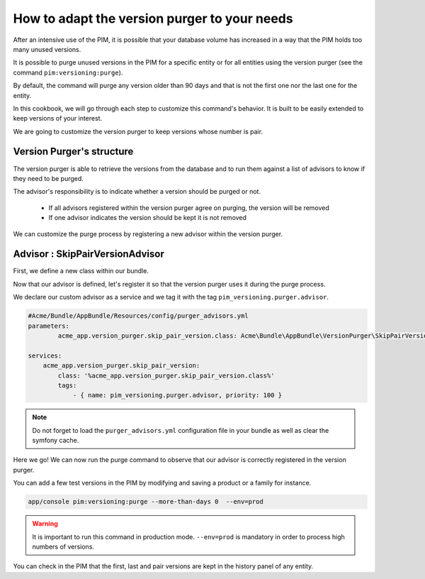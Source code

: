How to adapt the version purger to your needs
=============================================

After an intensive use of the PIM, it is possible that your database volume has increased in a way that the PIM holds too many unused versions.

It is possible to purge unused versions in the PIM for a specific entity or for all entities using the version purger (see the command ``pim:versioning:purge``).

By default, the command will purge any version older than 90 days and that is not the first one nor the last one for the entity.

In this cookbook, we will go through each step to customize this command's behavior. It is built to be easily extended to keep versions of your interest.

We are going to customize the version purger to keep versions whose number is pair.

Version Purger's structure
--------------------------

The version purger is able to retrieve the versions from the database and to run them against a list of advisors to know if they need to be purged.

The advisor's responsibility is to indicate whether a version should be purged or not.

 - If all advisors registered within the version purger agree on purging, the version will be removed
 - If one advisor indicates the version should be kept it is not removed

We can customize the purge process by registering a new advisor within the version purger.


Advisor : SkipPairVersionAdvisor
---------------------------------------

First, we define a new class within our bundle.

.. code-block:: php
    :linenos:

    #/src/Acme/Bundle/AppBundle/VersionPurger/SkipPairVersionAdvisor.php
    <?php

    namespace Acme\Bundle\AppBundle\VersionPurger;

    use Akeneo\Component\Versioning\Model\VersionInterface;
    use Pim\Bundle\VersioningBundle\Purger\VersionPurgerAdvisorInterface;

    class SkipPairVersionPurgerAdvisor implements VersionPurgerAdvisorInterface
    {
        /**
         * Checks if the advisor supports the version
         *
         * @param VersionInterface $version
         *
         * @return bool
         */
        public function supports(VersionInterface $version)
        {
            // Our advisor supports any kind of versionable entity
            return true;
        }

        /**
         * Indicates if the version needs to be purged
         *
         * @param VersionInterface $version
         * @param array $options
         *
         * @return bool
         */
        public function isPurgeable(VersionInterface $version, array $options)
        {
            // We implement our business logic here
            // We check the version number to keep only pair versions
            return 0 !== $version->getVersion() % 2;
        }
    }

Now that our advisor is defined, let's register it so that the version purger uses it during the purge process.

We declare our custom advisor as a service and we tag it with the tag ``pim_versioning.purger.advisor``.

.. code-block:: yaml

    #Acme/Bundle/AppBundle/Resources/config/purger_advisors.yml
    parameters:
            acme_app.version_purger.skip_pair_version.class: Acme\Bundle\AppBundle\VersionPurger\SkipPairVersionPurgerAdvisor

    services:
        acme_app.version_purger.skip_pair_version:
            class: '%acme_app.version_purger.skip_pair_version.class%'
            tags:
                - { name: pim_versioning.purger.advisor, priority: 100 }


.. note::

    Do not forget to load the ``purger_advisors.yml`` configuration file in your bundle as well as clear the symfony cache.

Here we go! We can now run the purge command to observe that our advisor is correctly registered in the version purger.

You can add a few test versions in the PIM by modifying and saving a product or a family for instance.

.. code-block:: bash

    app/console pim:versioning:purge --more-than-days 0  --env=prod

.. warning::

    It is important to run this command in production mode. ``--env=prod`` is mandatory in order to process high numbers of versions.

You can check in the PIM that the first, last and pair versions are kept in the history panel of any entity.
